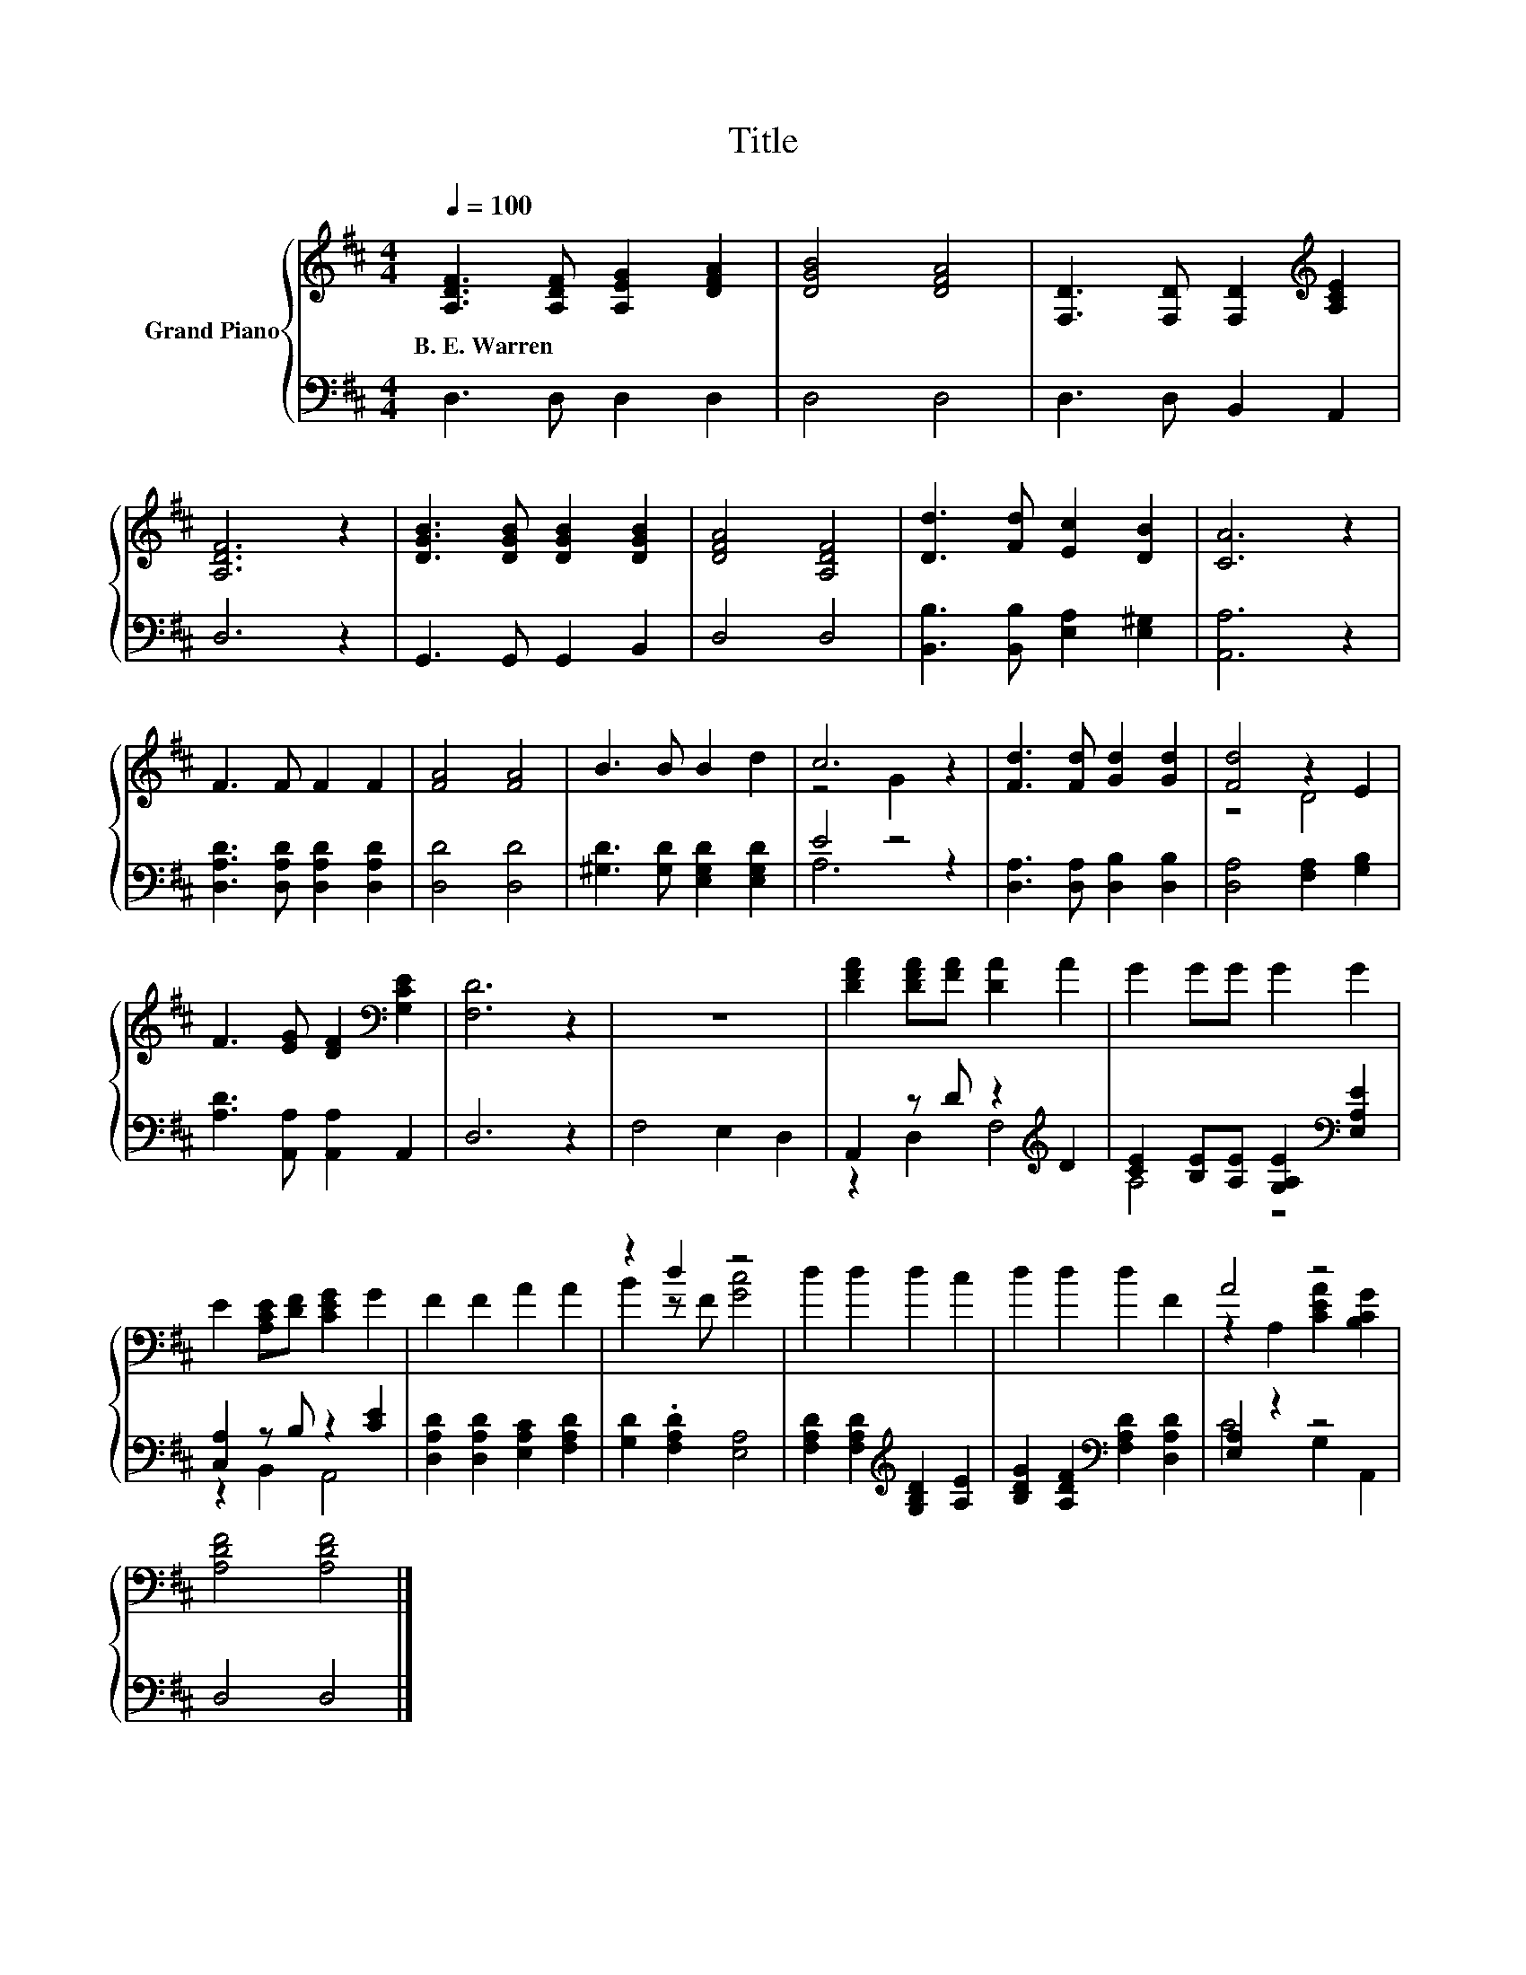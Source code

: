 X:1
T:Title
%%score { ( 1 3 ) | ( 2 4 ) }
L:1/8
Q:1/4=100
M:4/4
K:D
V:1 treble nm="Grand Piano"
V:3 treble 
V:2 bass 
V:4 bass 
V:1
 [A,DF]3 [A,DF] [A,EG]2 [DFA]2 | [DGB]4 [DFA]4 | [F,D]3 [F,D] [F,D]2[K:treble] [A,CE]2 | %3
w: B.~E.~Warren * * *|||
 [A,DF]6 z2 | [DGB]3 [DGB] [DGB]2 [DGB]2 | [DFA]4 [A,DF]4 | [Dd]3 [Fd] [Ec]2 [DB]2 | [CA]6 z2 | %8
w: |||||
 F3 F F2 F2 | [FA]4 [FA]4 | B3 B B2 d2 | c6 z2 | [Fd]3 [Fd] [Gd]2 [Gd]2 | [Fd]4 z2 E2 | %14
w: ||||||
 F3 [EG] [DF]2[K:bass] [G,CE]2 | [F,D]6 z2 | z8 | [DFA]2 [DFA][FA] [DA]2 A2 | G2 GG G2 G2 | %19
w: |||||
 E2 [A,CE][DF] [CEG]2 G2 | F2 F2 A2 A2 | z2 d2 z4 | d2 d2 d2 c2 | d2 d2 d2 F2 | A4 z4 | %25
w: ||||||
 [A,DF]4 [A,DF]4 |] %26
w: |
V:2
 D,3 D, D,2 D,2 | D,4 D,4 | D,3 D, B,,2 A,,2 | D,6 z2 | G,,3 G,, G,,2 B,,2 | D,4 D,4 | %6
 [B,,B,]3 [B,,B,] [E,A,]2 [E,^G,]2 | [A,,A,]6 z2 | [D,A,D]3 [D,A,D] [D,A,D]2 [D,A,D]2 | %9
 [D,D]4 [D,D]4 | [^G,D]3 [G,D] [E,G,D]2 [E,G,D]2 | E4 z4 | [D,A,]3 [D,A,] [D,B,]2 [D,B,]2 | %13
 [D,A,]4 [F,A,]2 [G,B,]2 | [A,D]3 [A,,A,] [A,,A,]2 A,,2 | D,6 z2 | F,4 E,2 D,2 | %17
 A,,2 z D z2[K:treble] D2 | [CE]2 [B,E][A,E] [G,A,E]2[K:bass] [E,A,E]2 | [C,A,]2 z B, z2 [CE]2 | %20
 [D,A,D]2 [D,A,D]2 [E,A,C]2 [F,A,D]2 | [G,D]2 .[F,A,D]2 [E,A,]4 | %22
 [F,A,D]2 [F,A,D]2[K:treble] [G,B,D]2 [A,E]2 | [B,DG]2 [A,DF]2[K:bass] [F,A,D]2 [D,A,D]2 | %24
 [E,A,]2 z2 z4 | D,4 D,4 |] %26
V:3
 x8 | x8 | x6[K:treble] x2 | x8 | x8 | x8 | x8 | x8 | x8 | x8 | x8 | z4 G2 z2 | x8 | z4 D4 | %14
 x6[K:bass] x2 | x8 | x8 | x8 | x8 | x8 | x8 | B2 z F [Gc]4 | x8 | x8 | z2 A,2 [CEA]2 [B,CG]2 | %25
 x8 |] %26
V:4
 x8 | x8 | x8 | x8 | x8 | x8 | x8 | x8 | x8 | x8 | x8 | A,6 z2 | x8 | x8 | x8 | x8 | x8 | %17
 z2 D,2 F,4[K:treble] | A,4 z4[K:bass] | z2 B,,2 A,,4 | x8 | x8 | x4[K:treble] x4 | x4[K:bass] x4 | %24
 C4 G,2 A,,2 | x8 |] %26

